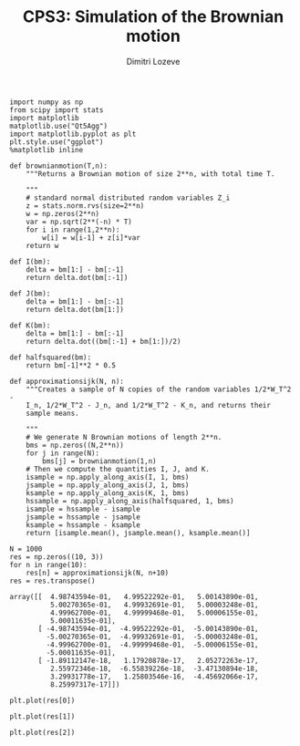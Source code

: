 #+TITLE: CPS3: Simulation of the Brownian motion
#+AUTHOR: Dimitri Lozeve
#+EMAIL: dimitri.lozeve@polytechnique.edu

#+PROPERTY: header-args :tangle yes
#+HTML_MATHJAX:  path:"http://cdn.mathjax.org/mathjax/latest/MathJax.js"


#+BEGIN_SRC ipython :session  :exports both
  import numpy as np
  from scipy import stats
  import matplotlib
  matplotlib.use("Qt5Agg")
  import matplotlib.pyplot as plt
  plt.style.use("ggplot")
  %matplotlib inline
#+END_SRC

#+RESULTS:

#+BEGIN_SRC ipython :session  :exports both
  def brownianmotion(T,n):
      """Returns a Brownian motion of size 2**n, with total time T.
      
      """
      # standard normal distributed random variables Z_i
      z = stats.norm.rvs(size=2**n)
      w = np.zeros(2**n)
      var = np.sqrt(2**(-n) * T)
      for i in range(1,2**n):
          w[i] = w[i-1] + z[i]*var
      return w
#+END_SRC

#+RESULTS:

#+BEGIN_SRC ipython :session :exports both
  def I(bm):
      delta = bm[1:] - bm[:-1]
      return delta.dot(bm[:-1])

  def J(bm):
      delta = bm[1:] - bm[:-1]
      return delta.dot(bm[1:])

  def K(bm):
      delta = bm[1:] - bm[:-1]
      return delta.dot((bm[:-1] + bm[1:])/2)

  def halfsquared(bm):
      return bm[-1]**2 * 0.5
#+END_SRC

#+RESULTS:

#+BEGIN_SRC ipython :session :exports both
  def approximationsijk(N, n):
      """Creates a sample of N copies of the random variables 1/2*W_T^2 -
      I_n, 1/2*W_T^2 - J_n, and 1/2*W_T^2 - K_n, and returns their
      sample means.

      """
      # We generate N Brownian motions of length 2**n.
      bms = np.zeros((N,2**n))
      for j in range(N):
          bms[j] = brownianmotion(1,n)
      # Then we compute the quantities I, J, and K.
      isample = np.apply_along_axis(I, 1, bms)
      jsample = np.apply_along_axis(J, 1, bms)
      ksample = np.apply_along_axis(K, 1, bms)
      hssample = np.apply_along_axis(halfsquared, 1, bms)
      isample = hssample - isample
      jsample = hssample - jsample
      ksample = hssample - ksample
      return [isample.mean(), jsample.mean(), ksample.mean()]
#+END_SRC

#+RESULTS:

#+BEGIN_SRC ipython :session :exports both
  N = 1000
  res = np.zeros((10, 3))
  for n in range(10):
      res[n] = approximationsijk(N, n+10)
  res = res.transpose()
#+END_SRC

#+RESULTS:
#+begin_example
array([[  4.98743594e-01,   4.99522292e-01,   5.00143890e-01,
          5.00270365e-01,   4.99932691e-01,   5.00003248e-01,
          4.99962700e-01,   4.99999468e-01,   5.00006155e-01,
          5.00011635e-01],
       [ -4.98743594e-01,  -4.99522292e-01,  -5.00143890e-01,
         -5.00270365e-01,  -4.99932691e-01,  -5.00003248e-01,
         -4.99962700e-01,  -4.99999468e-01,  -5.00006155e-01,
         -5.00011635e-01],
       [ -1.89112147e-18,   1.17920878e-17,   2.05272263e-17,
          2.55972346e-18,  -6.55839226e-18,  -3.47130894e-18,
          3.29931778e-17,   1.25803546e-16,  -4.45692066e-17,
          8.25997317e-17]])
#+end_example

#+BEGIN_SRC ipython :session :file /home/dimitri/cours/3A/MAP552/CPS/CPS3/imean.png :exports both
  plt.plot(res[0])
#+END_SRC

#+RESULTS:
[[file:/home/dimitri/cours/3A/MAP552/CPS/CPS3/imean.png]]

#+BEGIN_SRC ipython :session :file /home/dimitri/cours/3A/MAP552/CPS/CPS3/jmean.png :exports both
  plt.plot(res[1])
#+END_SRC

#+RESULTS:
[[file:/home/dimitri/cours/3A/MAP552/CPS/CPS3/jmean.png]]

#+BEGIN_SRC ipython :session :file /home/dimitri/cours/3A/MAP552/CPS/CPS3/kmean.png :exports both
  plt.plot(res[2])
#+END_SRC

#+RESULTS:
[[file:/home/dimitri/cours/3A/MAP552/CPS/CPS3/kmean.png]]


